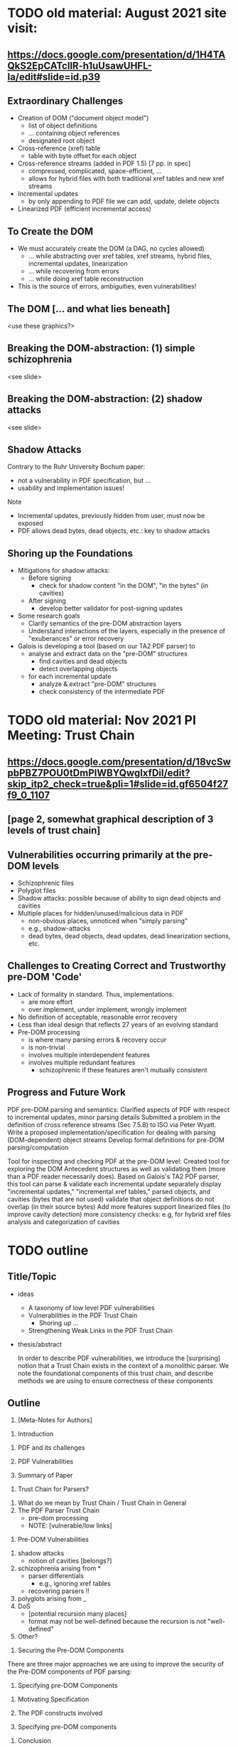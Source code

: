 * TODO old material: August 2021 site visit:
** https://docs.google.com/presentation/d/1H4TAQkS2EpCATcllR-h1uUsawUHFL-Ia/edit#slide=id.p39
** Extraordinary Challenges

- Creation of DOM ("document object model")
  - list of object definitions
  - ... containing object references
  - designated root object
- Cross-reference (xref) table
  - table with byte offset for each object
- Cross-reference streams (added in PDF 1.5) [7 pp. in spec]
  - compressed, complicated, space-efficient, …
  - allows for hybrid files with both traditional xref tables and new xref streams
- Incremental updates
  - by only appending to PDF file we can add, update, delete objects
- Linearized PDF (efficient incremental access)

** To Create the DOM

- We must accurately create the DOM (a DAG, no cycles allowed)
  - ... while abstracting over xref tables, xref streams, hybrid files, incremental updates, linearization
  - ... while recovering from errors
  - ... while doing xref table reconstruction

- This is the source of errors, ambiguities, even vulnerabilities!

** The DOM [... and what lies beneath]

<use these graphics?>

** Breaking the DOM-abstraction: (1) simple schizophrenia
<see slide>

** Breaking the DOM-abstraction: (2) shadow attacks
<see slide>

** Shadow Attacks

Contrary to the Ruhr University Bochum paper:
 - not a vulnerability in PDF specification, but ...
 - usability and implementation issues!

Note   
- Incremental updates, previously hidden from user, must now be exposed
- PDF allows dead bytes, dead objects, etc.: key to shadow attacks

** Shoring up the Foundations
  
- Mitigations for shadow attacks:
  - Before signing
    - check for shadow content "in the DOM", "in the bytes" (in cavities)
  - After signing
    - develop better validator for post-signing updates
- Some research goals
  - Clarify semantics of the pre-DOM abstraction layers
  - Understand interactions of the layers, especially in the presence of "exuberances" or error recovery  
- Galois is developing a tool (based on our TA2 PDF parser) to
  - analyse and extract data on the "pre-DOM" structures
    - find cavities and dead objects
    - detect overlapping objects
  - for each incremental update
    - analyze & extract "pre-DOM" structures
    - check consistency of the intermediate PDF

* TODO old material: Nov 2021 PI Meeting: Trust Chain
** https://docs.google.com/presentation/d/18vcSwpbPBZ7POU0tDmPIWBYQwgIxfDiI/edit?skip_itp2_check=true&pli=1#slide=id.gf6504f27f9_0_1107
** [page 2, somewhat graphical description of 3 levels of trust chain]
** Vulnerabilities occurring primarily at the pre-DOM levels
  
- Schizophrenic files
- Polyglot files
- Shadow attacks: possible because of ability to sign dead objects and cavities
- Multiple places for hidden/unused/malicious data in PDF
  - non-obvious places, unnoticed when "simply parsing"
  - e.g., shadow-attacks
  - dead bytes, dead objects, dead updates, dead linearization sections, etc.

** Challenges to Creating Correct and Trustworthy pre-DOM 'Code'

- Lack of formality in standard. Thus, implementations:
  - are more effort
  - over implement, under implement, wrongly implement
- No definition of acceptable, reasonable error recovery
- Less than ideal design that reflects 27 years of an evolving standard
- Pre-DOM processing
  - is where many parsing errors & recovery occur
  - is non-trivial
  - involves multiple interdependent features
  - involves multiple redundant features
    - schizophrenic if these features aren't mutually consistent

** Progress and Future Work

PDF pre-DOM parsing and semantics:
Clarified aspects of PDF with respect to incremental updates, minor parsing details
Submitted a problem in the definition of cross reference streams (Sec 7.5.8) to
ISO via Peter Wyatt.
Write a proposed implementation/specification for dealing with parsing (DOM-dependent) object streams
Develop formal definitions for pre-DOM parsing/computation

Tool for inspecting and checking PDF at the pre-DOM level:
Created tool for exploring the DOM Antecedent structures as well as validating them (more than a PDF reader necessarily does).  Based on Galois's TA2 PDF parser, this tool can
parse & validate each incremental update separately
display "incremental updates," "incremental xref tables," parsed objects, and cavities (bytes that are not used)
validate that object definitions do not overlap (in their source bytes)
Add more features
support linearized files (to improve cavity detection)
more consistency checks: e.g, for hybrid xref files
analysis and categorization of cavities

* TODO outline
** Title/Topic

- ideas
  - A taxonomy of low level PDF vulnerabilities
  - Vulnerabilities in the PDF Trust Chain
    - Shoring up ...
  - Strengthening Weak Links in the PDF Trust Chain
    
- thesis/abstract

  In order to describe PDF vulnerabilities,
    we introduce the [surprising] notion
      that a Trust Chain exists in the context of a monolithic parser.
  We
    note the foundational components of this trust chain,
    and describe methods we are using to ensure correctness of these
    components

** Outline

1. [Meta-Notes for Authors]
\begin{environment}
- shoot for 12 pages (in ieee format)
- challenge: figuring out how much detail to go into, e.g., xref
- the idiom
  - details (e.g., in PDF)
  - general principles
    - E.g., such as
      - cavities
      - trust-chain 
      - redundant-data [highlight]
        - E.g., Size
        - we don't want to *invisibly* null-out obj. nums > Size
      - file-offsets in format
      - schizophrenia / polyglot
      - limitations of informal (english) standards
   - at least 1 other example of the principle
    - ICC, etc.
- notations/conventions
  - using the verbatim environment to capture text in outline form that has not
    been fleshed out!
\end{environment}
   
1. Introduction \note{1.5pp}
\label{sec:intro}
   1. PDF and its challenges
   2. PDF Vulnerabilities
      \begin{verbatim}
      - General Vulnerabilities
      - Pre-Dom Vulnerabilities!
        \todo{these the most important (see \cref{sec:predom-vulnerabilities})}
      \end{verbatim}
   3. Summary of Paper
      
2. Trust Chain for Parsers? \note{1.5pp}
\label{sec:trustchain}
   1. What do we mean by Trust Chain / Trust Chain in General
   2. The PDF Parser Trust Chain
      - pre-dom processing
      - NOTE: [vulnerable/low links]
    
3. Pre-DOM Vulnerabilities \note{2.5pp}
\label{sec:predom-vulnerabilities}

   1. shadow attacks
      - notion of cavities [belongs?]
   2. schizophrenia arising from *
      - parser differentials
        - e.g., ignoring xref tables
      - recovering parsers !!
   3. polyglots arising from _
   4. DoS
      - [potential recursion many places]
      - format may not be well-defined because the recursion is not
        "well-defined"
   5. Other?

4. Securing the Pre-DOM Components \note{1pp}
\label{sec:securing}

\todo{the low/first components are most vulnerable...}
     
There are three major approaches we are using to improve the security of the
Pre-DOM components of PDF parsing:
\begin{itemize}
   \item Understanding and clarifying the standard. 
f     \todo{examples}
     
   \item Writing a formal specification (see \cref{sec:specifying}).

   \item Developing Tools
\end{itemize}

5. Specifying pre-DOM Components \note{4pp}
\label{sec:specifying}
   1. Motivating Specification
      \begin{verbatim}
      - [terms: complies with standard, compatible with]
      - an implementation
        - should follow the standard
        - should safely support less than standard
        - should carefully support more than the standard
        - should not "inf. loop"
          - lots of opportunities
            - elaborate?
      \end{verbatim}
   2. The PDF constructs involved
      \todo{Hmmm: how much detail to go into?
            How will reader understand next section if we say nothing?
           }
   3. Specifying pre-DOM components
      \begin{verbatim}
      - presented
        - going into PDF details, as needed
      - note
        - 
      \end{verbatim}

6. Conclusion \note{1.5pp}
   \label{sec:conclusion}
   1. Contributions
      \todo{summarized}
      
   2. Related Work
      \todo{Daedalus, of course! ...}
      
   3. Future Work
      \todo{}
      
